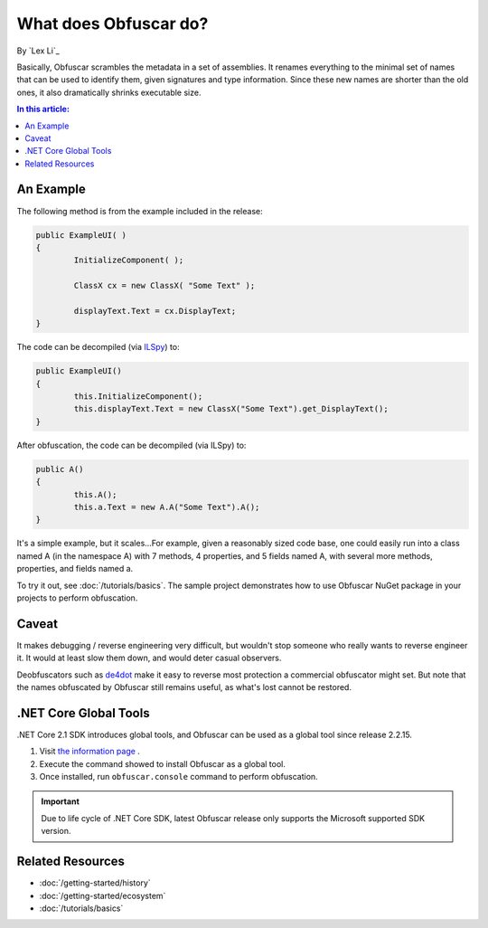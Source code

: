 What does Obfuscar do?
======================

By `Lex Li`_

Basically, Obfuscar scrambles the metadata in a set of assemblies. It renames
everything to the minimal set of names that can be used to identify them,
given signatures and type information. Since these new names are shorter than
the old ones, it also dramatically shrinks executable size.

.. contents:: In this article:
  :local:
  :depth: 1

An Example
----------
The following method is from the example included in the release:

.. code-block:: csharp

       public ExampleUI( )
       {
               InitializeComponent( );

               ClassX cx = new ClassX( "Some Text" );

               displayText.Text = cx.DisplayText;
       }

The code can be decompiled (via `ILSpy <http://ilspy.net/>`_) to:

.. code-block:: csharp

       public ExampleUI()
       {
               this.InitializeComponent();
               this.displayText.Text = new ClassX("Some Text").get_DisplayText();
       }

After obfuscation, the code can be decompiled (via ILSpy) to:

.. code-block:: csharp

       public A()
       {
               this.A();
               this.a.Text = new A.A("Some Text").A();
       }

It's a simple example, but it scales...For example, given a reasonably sized
code base, one could easily run into a class named A (in the namespace A) with
7 methods, 4 properties, and 5 fields named A, with several more methods,
properties, and fields named a.

To try it out, see :doc:`/tutorials/basics`. The sample project demonstrates
how to use Obfuscar NuGet package in your projects to perform obfuscation.

Caveat
------
It makes debugging / reverse engineering very difficult, but wouldn't stop
someone who really wants to reverse engineer it. It would at least slow them
down, and would deter casual observers.

Deobfuscators such as `de4dot <https://github.com/0xd4d/de4dot>`_ make it
easy to reverse most protection a commercial obfuscator might set. But note
that the names obfuscated by Obfuscar still remains useful, as what's lost
cannot be restored.

.NET Core Global Tools
----------------------
.NET Core 2.1 SDK introduces global tools, and Obfuscar can be used as a global
tool since release 2.2.15.

#. Visit `the information page <https://www.nuget.org/packages/Obfuscar.GlobalTool/>`_ .
#. Execute the command showed to install Obfuscar as a global tool.
#. Once installed, run ``obfuscar.console`` command to perform obfuscation.

.. important:: Due to life cycle of .NET Core SDK, latest Obfuscar release only
   supports the Microsoft supported SDK version.

Related Resources
-----------------

- :doc:`/getting-started/history`
- :doc:`/getting-started/ecosystem`
- :doc:`/tutorials/basics`
